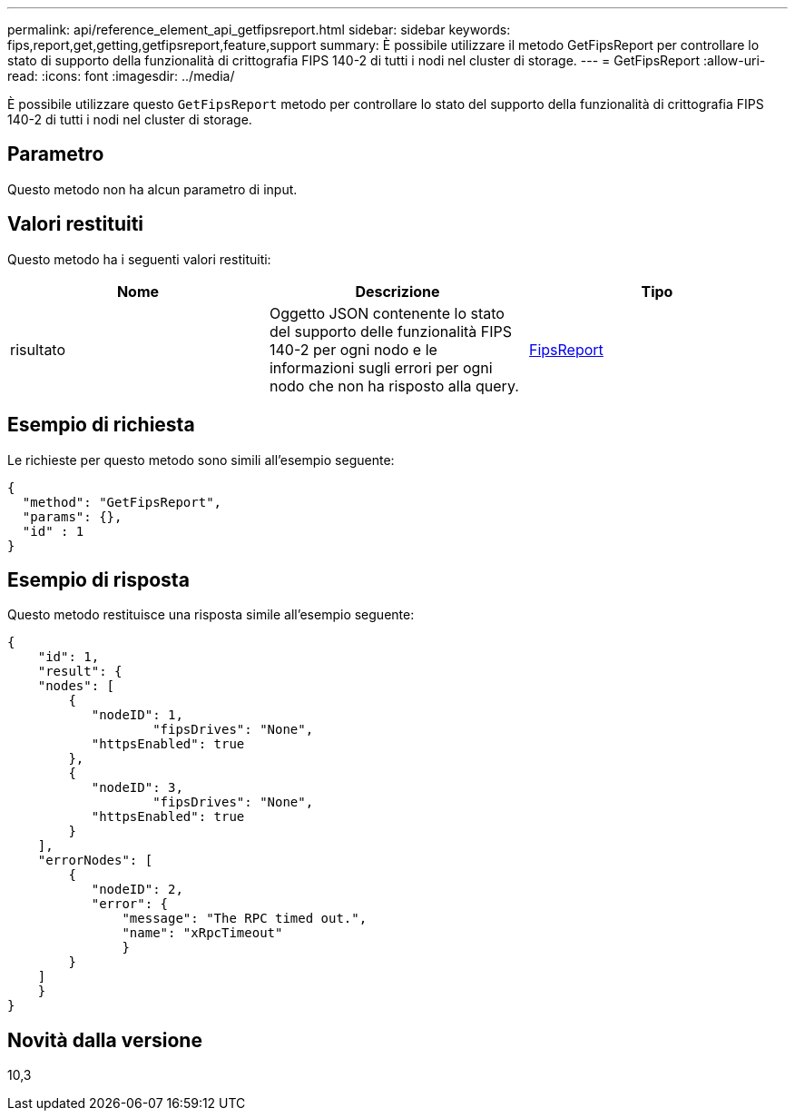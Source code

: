 ---
permalink: api/reference_element_api_getfipsreport.html 
sidebar: sidebar 
keywords: fips,report,get,getting,getfipsreport,feature,support 
summary: È possibile utilizzare il metodo GetFipsReport per controllare lo stato di supporto della funzionalità di crittografia FIPS 140-2 di tutti i nodi nel cluster di storage. 
---
= GetFipsReport
:allow-uri-read: 
:icons: font
:imagesdir: ../media/


[role="lead"]
È possibile utilizzare questo `GetFipsReport` metodo per controllare lo stato del supporto della funzionalità di crittografia FIPS 140-2 di tutti i nodi nel cluster di storage.



== Parametro

Questo metodo non ha alcun parametro di input.



== Valori restituiti

Questo metodo ha i seguenti valori restituiti:

|===
| Nome | Descrizione | Tipo 


 a| 
risultato
 a| 
Oggetto JSON contenente lo stato del supporto delle funzionalità FIPS 140-2 per ogni nodo e le informazioni sugli errori per ogni nodo che non ha risposto alla query.
 a| 
xref:reference_element_api_fipsreport.adoc[FipsReport]

|===


== Esempio di richiesta

Le richieste per questo metodo sono simili all'esempio seguente:

[listing]
----
{
  "method": "GetFipsReport",
  "params": {},
  "id" : 1
}
----


== Esempio di risposta

Questo metodo restituisce una risposta simile all'esempio seguente:

[listing]
----
{
    "id": 1,
    "result": {
    "nodes": [
        {
           "nodeID": 1,
		   "fipsDrives": "None",
           "httpsEnabled": true
        },
        {
           "nodeID": 3,
		   "fipsDrives": "None",
           "httpsEnabled": true
        }
    ],
    "errorNodes": [
        {
           "nodeID": 2,
           "error": {
               "message": "The RPC timed out.",
               "name": "xRpcTimeout"
               }
        }
    ]
    }
}
----


== Novità dalla versione

10,3
